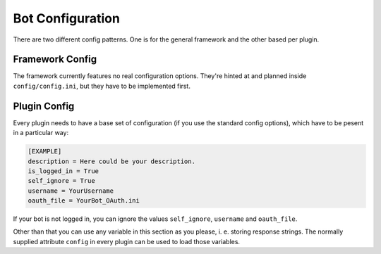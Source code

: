 Bot Configuration
=================

There are two different config patterns. One is for the general framework and the other based per plugin.

Framework Config
----------------
The framework currently features no real configuration options. They're hinted at and planned inside
``config/config.ini``, but they have to be implemented first.

Plugin Config
-------------

Every plugin needs to have a base set of configuration (if you use the standard config options), which have to be
pesent in a particular way:

.. code-block:: py

    [EXAMPLE]
    description = Here could be your description.
    is_logged_in = True
    self_ignore = True
    username = YourUsername
    oauth_file = YourBot_OAuth.ini

If your bot is not logged in, you can ignore the values ``self_ignore``, ``username`` and ``oauth_file``.

Other than that you can use any variable in this section as you please, i. e. storing response strings. The normally
supplied attribute ``config`` in every plugin can be used to load those variables.

















